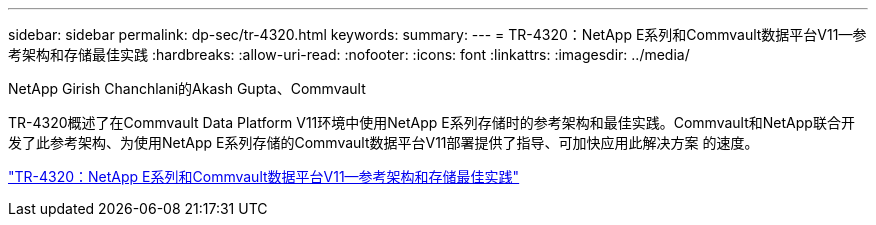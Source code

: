 ---
sidebar: sidebar 
permalink: dp-sec/tr-4320.html 
keywords:  
summary:  
---
= TR-4320：NetApp E系列和Commvault数据平台V11—参考架构和存储最佳实践
:hardbreaks:
:allow-uri-read: 
:nofooter: 
:icons: font
:linkattrs: 
:imagesdir: ../media/


NetApp Girish Chanchlani的Akash Gupta、Commvault

[role="lead"]
TR-4320概述了在Commvault Data Platform V11环境中使用NetApp E系列存储时的参考架构和最佳实践。Commvault和NetApp联合开发了此参考架构、为使用NetApp E系列存储的Commvault数据平台V11部署提供了指导、可加快应用此解决方案 的速度。

link:https://www.netapp.com/pdf.html?item=/media/17042-tr4320pdf.pdf["TR-4320：NetApp E系列和Commvault数据平台V11—参考架构和存储最佳实践"^]
